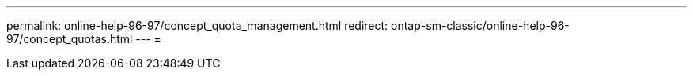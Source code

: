 ---
permalink: online-help-96-97/concept_quota_management.html 
redirect: ontap-sm-classic/online-help-96-97/concept_quotas.html 
---
= 


